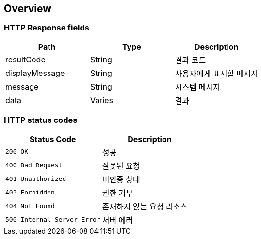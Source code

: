 [[overview]]
== Overview

[[overview-http-response-fields]]
=== HTTP Response fields

|===
| Path | Type | Description

| resultCode
| String
| 결과 코드

| displayMessage
| String
| 사용자에게 표시할 메시지

| message
| String
| 시스템 메시지

| data
| Varies
| 결과
|===

[[overview-http-status-codes]]
=== HTTP status codes

|===
| Status Code | Description

| `200 OK`
| 성공

| `400 Bad Request`
| 잘못된 요청

| `401 Unauthorized`
| 비인증 상태

| `403 Forbidden`
| 권한 거부

| `404 Not Found`
| 존재하지 않는 요청 리소스

| `500 Internal Server Error`
| 서버 에러
|===
